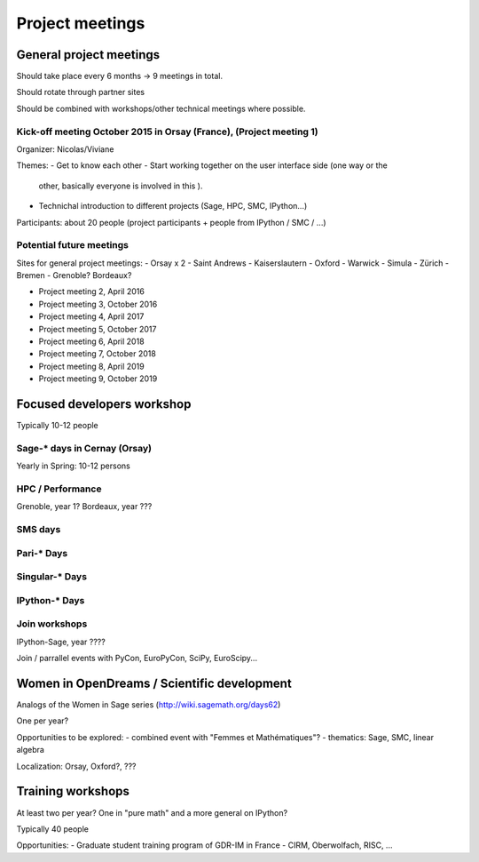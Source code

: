 ================
Project meetings
================

General project meetings
========================

Should take place every 6 months -> 9 meetings in total.

Should rotate through partner sites

Should be combined with workshops/other technical meetings where possible.


Kick-off meeting October 2015 in Orsay (France), (Project meeting 1)
--------------------------------------------------------------------

Organizer: Nicolas/Viviane

Themes:
- Get to know each other
- Start working together on the user interface side (one way or the
  other, basically everyone is involved in this ).
- Technichal introduction to different projects (Sage, HPC, SMC, IPython...)

Participants: about 20 people (project participants + people from IPython / SMC / ...)

Potential future meetings
-------------------------

Sites for general project meetings:
- Orsay x 2
- Saint Andrews
- Kaiserslautern
- Oxford
- Warwick
- Simula
- Zürich
- Bremen
- Grenoble? Bordeaux?

- Project meeting 2, April 2016
- Project meeting 3, October 2016
- Project meeting 4, April 2017
- Project meeting 5, October 2017
- Project meeting 6, April 2018
- Project meeting 7, October 2018
- Project meeting 8, April 2019
- Project meeting 9, October 2019

Focused developers workshop
===========================

Typically 10-12 people

Sage-* days in Cernay (Orsay)
-----------------------------

Yearly in Spring: 10-12 persons

HPC / Performance
-----------------

Grenoble, year 1?
Bordeaux, year ???

SMS days
--------

Pari-* Days
-----------

Singular-* Days
---------------

IPython-* Days
--------------

Join workshops
--------------

IPython-Sage, year ????

Join / parrallel events with PyCon, EuroPyCon, SciPy, EuroScipy... 


Women in OpenDreams / Scientific development
============================================

Analogs of the Women in Sage series (http://wiki.sagemath.org/days62)

One per year?

Opportunities to be explored:
- combined event with "Femmes et Mathématiques"?
- thematics: Sage, SMC, linear algebra

Localization: Orsay, Oxford?, ???


Training workshops
==================

At least two per year? One in "pure math" and a more general on IPython?

Typically 40 people

Opportunities:
- Graduate student training program of GDR-IM in France
- CIRM, Oberwolfach, RISC, ...
